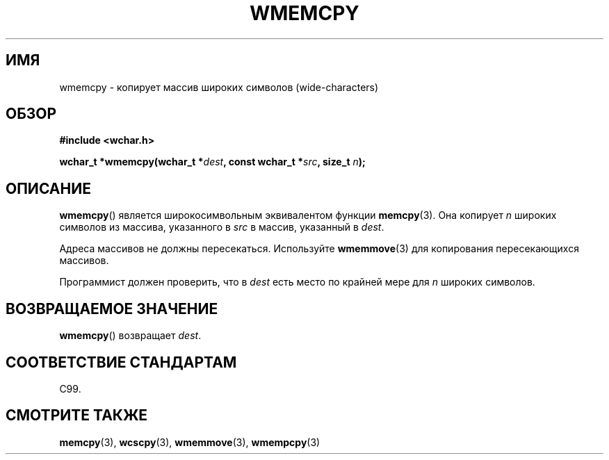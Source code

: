 .\" Copyright (c) Bruno Haible <haible@clisp.cons.org>
.\"
.\" This is free documentation; you can redistribute it and/or
.\" modify it under the terms of the GNU General Public License as
.\" published by the Free Software Foundation; either version 2 of
.\" the License, or (at your option) any later version.
.\"
.\" References consulted:
.\"   GNU glibc-2 source code and manual
.\"   Dinkumware C library reference http://www.dinkumware.com/
.\"   OpenGroup's Single UNIX specification http://www.UNIX-systems.org/online.html
.\"   ISO/IEC 9899:1999
.\"
.\"*******************************************************************
.\"
.\" This file was generated with po4a. Translate the source file.
.\"
.\"*******************************************************************
.TH WMEMCPY 3 1999\-07\-25 GNU "Руководство программиста Linux"
.SH ИМЯ
wmemcpy \- копирует массив широких символов (wide\-characters)
.SH ОБЗОР
.nf
\fB#include <wchar.h>\fP
.sp
\fBwchar_t *wmemcpy(wchar_t *\fP\fIdest\fP\fB, const wchar_t *\fP\fIsrc\fP\fB, size_t \fP\fIn\fP\fB);\fP
.fi
.SH ОПИСАНИЕ
\fBwmemcpy\fP() является широкосимвольным эквивалентом функции
\fBmemcpy\fP(3). Она копирует \fIn\fP широких символов из массива, указанного в
\fIsrc\fP в массив, указанный в \fIdest\fP.
.PP
Адреса массивов не должны пересекаться. Используйте \fBwmemmove\fP(3) для
копирования пересекающихся массивов.
.PP
Программист должен проверить, что в \fIdest\fP есть место по крайней мере для
\fIn\fP широких символов.
.SH "ВОЗВРАЩАЕМОЕ ЗНАЧЕНИЕ"
\fBwmemcpy\fP() возвращает \fIdest\fP.
.SH "СООТВЕТСТВИЕ СТАНДАРТАМ"
C99.
.SH "СМОТРИТЕ ТАКЖЕ"
\fBmemcpy\fP(3), \fBwcscpy\fP(3), \fBwmemmove\fP(3), \fBwmempcpy\fP(3)
